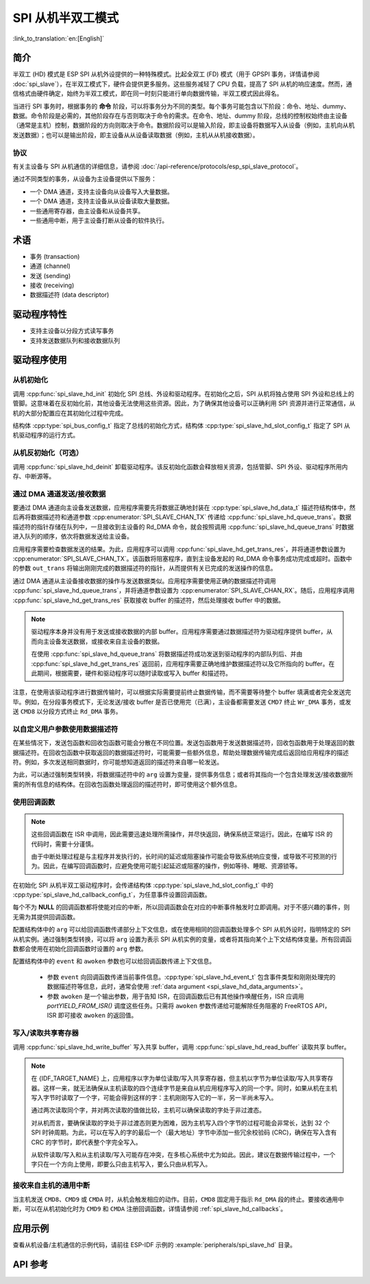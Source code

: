 SPI 从机半双工模式
=====================

:link_to_translation:`en:[English]`

简介
------------

半双工 (HD) 模式是 ESP SPI 从机外设提供的一种特殊模式。比起全双工 (FD) 模式（用于 GPSPI 事务，详情请参阅 :doc:`spi_slave`），在半双工模式下，硬件会提供更多服务。这些服务减轻了 CPU 负载，提高了 SPI 从机的响应速度。然而，通信格式由硬件确定，始终为半双工模式，即在同一时刻只能进行单向数据传输，半双工模式因此得名。

当进行 SPI 事务时，根据事务的 **命令** 阶段，可以将事务分为不同的类型。每个事务可能包含以下阶段：命令、地址、dummy、数据。命令阶段是必需的，其他阶段存在与否则取决于命令的需求。在命令、地址、dummy 阶段，总线的控制权始终由主设备（通常是主机）控制，数据阶段的方向则取决于命令。数据阶段可以是输入阶段，即主设备将数据写入从设备（例如，主机向从机发送数据）；也可以是输出阶段，即主设备从从设备读取数据（例如，主机从从机接收数据）。

协议
^^^^^^^^

有关主设备与 SPI 从机通信的详细信息，请参阅 :doc:`/api-reference/protocols/esp_spi_slave_protocol`。

通过不同类型的事务，从设备为主设备提供以下服务：

- 一个 DMA 通道，支持主设备向从设备写入大量数据。
- 一个 DMA 通道，支持主设备从从设备读取大量数据。
- 一些通用寄存器，由主设备和从设备共享。
- 一些通用中断，用于主设备打断从设备的软件执行。

术语
-----------

- 事务 (transaction)
- 通道 (channel)
- 发送 (sending)
- 接收 (receiving)
- 数据描述符 (data descriptor)

驱动程序特性
--------------

- 支持主设备以分段方式读写事务

- 支持发送数据队列和接收数据队列

驱动程序使用
------------

从机初始化
^^^^^^^^^^^^^^^^^^^^

调用 :cpp:func:`spi_slave_hd_init` 初始化 SPI 总线、外设和驱动程序。在初始化之后，SPI 从机将独占使用 SPI 外设和总线上的管脚。这意味着在反初始化前，其他设备无法使用这些资源。因此，为了确保其他设备可以正确利用 SPI 资源并进行正常通信，从机的大部分配置应在其初始化过程中完成。

结构体 :cpp:type:`spi_bus_config_t` 指定了总线的初始化方式，结构体 :cpp:type:`spi_slave_hd_slot_config_t` 指定了 SPI 从机驱动程序的运行方式。

从机反初始化（可选）
^^^^^^^^^^^^^^^^^^^^^^^^^^^

调用 :cpp:func:`spi_slave_hd_deinit` 卸载驱动程序。该反初始化函数会释放相关资源，包括管脚、SPI 外设、驱动程序所用内存、中断源等。

通过 DMA 通道发送/接收数据
^^^^^^^^^^^^^^^^^^^^^^^^^^^^^^^^^

要通过 DMA 通道向主设备发送数据，应用程序需要先将数据正确地封装在 :cpp:type:`spi_slave_hd_data_t` 描述符结构体中，然后再将数据描述符和通道参数 :cpp:enumerator:`SPI_SLAVE_CHAN_TX` 传递给 :cpp:func:`spi_slave_hd_queue_trans`。数据描述符的指针存储在队列中，一旦接收到主设备的 Rd_DMA 命令，就会按照调用 :cpp:func:`spi_slave_hd_queue_trans` 时数据进入队列的顺序，依次将数据发送给主设备。

应用程序需要检查数据发送的结果。为此，应用程序可以调用 :cpp:func:`spi_slave_hd_get_trans_res`，并将通道参数设置为 :cpp:enumerator:`SPI_SLAVE_CHAN_TX`。该函数将阻塞程序，直到主设备发起的 Rd_DMA 命令事务成功完成或超时。函数中的参数 ``out_trans`` 将输出刚刚完成的数据描述符的指针，从而提供有关已完成的发送操作的信息。

通过 DMA 通道从主设备接收数据的操作与发送数据类似。应用程序需要使用正确的数据描述符调用 :cpp:func:`spi_slave_hd_queue_trans`，并将通道参数设置为 :cpp:enumerator:`SPI_SLAVE_CHAN_RX`。随后，应用程序调用 :cpp:func:`spi_slave_hd_get_trans_res` 获取接收 buffer 的描述符，然后处理接收 buffer 中的数据。

.. note::

    驱动程序本身并没有用于发送或接收数据的内部 buffer。应用程序需要通过数据描述符为驱动程序提供 buffer，从而向主设备发送数据，或接收来自主设备的数据。

    在使用 :cpp:func:`spi_slave_hd_queue_trans` 将数据描述符成功发送到驱动程序的内部队列后、并由 :cpp:func:`spi_slave_hd_get_trans_res` 返回前，应用程序需要正确地维护数据描述符以及它所指向的 buffer。在此期间，根据需要，硬件和驱动程序可以随时读取或写入 buffer 和描述符。

注意，在使用该驱动程序进行数据传输时，可以根据实际需要提前终止数据传输，而不需要等待整个 buffer 填满或者完全发送完毕。例如，在分段事务模式下，无论发送/接收 buffer 是否已使用完（已满），主设备都需要发送 ``CMD7`` 终止 ``Wr_DMA`` 事务，或发送 ``CMD8`` 以分段方式终止 ``Rd_DMA`` 事务。

.. _spi_slave_hd_data_arguments:

以自定义用户参数使用数据描述符
^^^^^^^^^^^^^^^^^^^^^^^^^^^^^^^^^^

在某些情况下，发送包函数和回收包函数可能会分散在不同位置。发送包函数用于发送数据描述符，回收包函数用于处理返回的数据描述符。在回收包函数中获取返回的数据描述符时，可能需要一些额外信息，帮助处理数据传输完成后返回给应用程序的描述符。例如，多次发送相同数据时，你可能想知道返回的描述符来自哪一轮发送。

为此，可以通过强制类型转换，将数据描述符中的 ``arg`` 设置为变量，提供事务信息；或者将其指向一个包含处理发送/接收数据所需的所有信息的结构体。在回收包函数处理返回的描述符时，即可使用这个额外信息。

.. _spi_slave_hd_callbacks:

使用回调函数
^^^^^^^^^^^^^^^

.. note::

    这些回调函数在 ISR 中调用，因此需要迅速处理所需操作，并尽快返回，确保系统正常运行。因此，在编写 ISR 的代码时，需要十分谨慎。

    由于中断处理过程是与主程序并发执行的，长时间的延迟或阻塞操作可能会导致系统响应变慢，或导致不可预测的行为。因此，在编写回调函数时，应避免使用可能引起延迟或阻塞的操作，例如等待、睡眠、资源锁等。

在初始化 SPI 从机半双工驱动程序时，会传递结构体 :cpp:type:`spi_slave_hd_slot_config_t` 中的 :cpp:type:`spi_slave_hd_callback_config_t`，为任意事件设置回调函数。

每个不为 **NULL** 的回调函数都将使能对应的中断，所以回调函数会在对应的中断事件触发时立即调用。对于不感兴趣的事件，则无需为其提供回调函数。

配置结构体中的 ``arg`` 可以给回调函数传递部分上下文信息，或在使用相同的回调函数处理多个 SPI 从机外设时，指明特定的 SPI 从机实例。通过强制类型转换，可以将 ``arg`` 设置为表示 SPI 从机实例的变量，或者将其指向某个上下文结构体变量。所有回调函数都会使用在初始化回调函数时设置的 ``arg`` 参数。

配置结构体中的 ``event`` 和 ``awoken`` 参数也可以给回调函数传递上下文信息。

    - 参数 ``event`` 向回调函数传递当前事件信息。:cpp:type:`spi_slave_hd_event_t` 包含事件类型和刚刚处理完的数据描述符等信息，此时，通常会使用 :ref:`data argument <spi_slave_hd_data_arguments>`。
    - 参数 ``awoken`` 是一个输出参数，用于告知 ISR，在回调函数后已有其他操作唤醒任务，ISR 应调用 `portYIELD_FROM_ISR()` 调度这些任务。只需将 ``awoken`` 参数传递给可能解除任务阻塞的 FreeRTOS API，ISR 即可接收 ``awoken`` 的返回值。

写入/读取共享寄存器
^^^^^^^^^^^^^^^^^^^^^^^^^^^^^^^^

调用 :cpp:func:`spi_slave_hd_write_buffer` 写入共享 buffer，调用 :cpp:func:`spi_slave_hd_read_buffer` 读取共享 buffer。

.. note::

    在 {IDF_TARGET_NAME} 上，应用程序以字为单位读取/写入共享寄存器，但主机以字节为单位读取/写入共享寄存器。这样一来，就无法确保从主机读取的四个连续字节是来自从机应用程序写入的同一个字。同时，如果从机在主机写入字节时读取了一个字，可能会得到这样的字：主机刚刚写入它的一半，另一半尚未写入。

    通过两次读取同个字，并对两次读取的值做比较，主机可以确保读取的字处于非过渡态。

    对从机而言，要确保读取的字处于非过渡态则更为困难，因为主机写入四个字节的过程可能会非常长，达到 32 个 SPI 时钟周期。为此，可以在写入的字的最后一个（最大地址）字节中添加一些冗余校验码 (CRC)，确保在写入含有 CRC 的字节时，即代表整个字完全写入。

    从软件读取/写入和从主机读取/写入可能存在冲突，在多核心系统中尤为如此。因此，建议在数据传输过程中，一个字只在一个方向上使用，即要么只由主机写入，要么只由从机写入。

接收来自主机的通用中断
^^^^^^^^^^^^^^^^^^^^^^^^^^^^^^^^^^^^^^^^^^^^^^^^^^^^

当主机发送 ``CMD8``、``CMD9`` 或 ``CMDA`` 时，从机会触发相应的动作。目前，``CMD8`` 固定用于指示 ``Rd_DMA`` 段的终止。要接收通用中断，可以在从机初始化时为 ``CMD9`` 和 ``CMDA`` 注册回调函数，详情请参阅 :ref:`spi_slave_hd_callbacks`。


应用示例
-------------------

查看从机设备/主机通信的示例代码，请前往 ESP-IDF 示例的 :example:`peripherals/spi_slave_hd` 目录。


API 参考
-------------

.. include-build-file:: inc/spi_slave_hd.inc